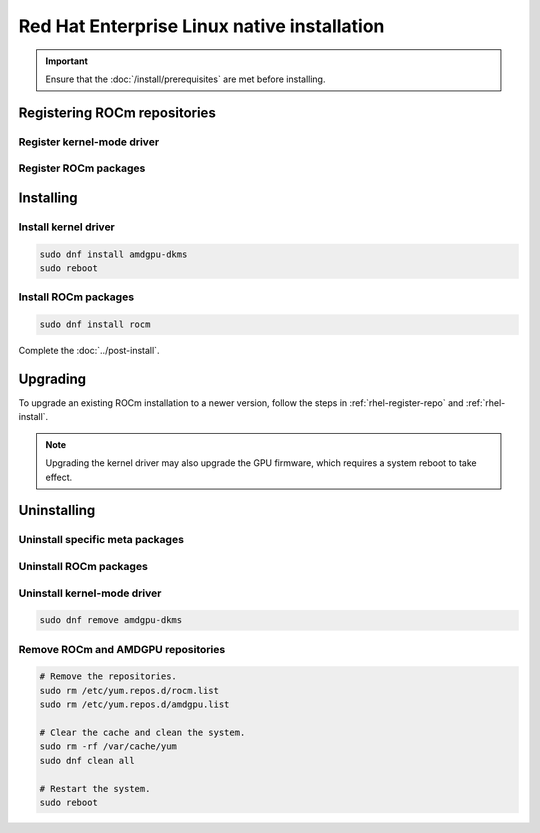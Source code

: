 .. meta::
  :description: Red Hat Enterprise Linux native installation
  :keywords: ROCm install, installation instructions, RHEL, Red Hat Enterprise Linux native installation,
    AMD, ROCm

**********************************************************************************************
Red Hat Enterprise Linux native installation
**********************************************************************************************

.. important::

    Ensure that the :doc:`/install/prerequisites` are met before installing.

.. _rhel-register-repo:

Registering ROCm repositories
=====================================================

Register kernel-mode driver
----------------------------------------------------------------------------------------------------------

.. datatemplate:nodata::

    .. tab-set::
        {% for os_version in config.html_context['rhel_version_numbers'] %}
        {% set os_major, _  = os_version.split('.') %}
        .. tab-item:: RHEL {{ os_version }}
            :sync: rhel-{{ os_version }} rhel-{{ os_major }}

            .. code-block:: bash
                :substitutions:

                sudo tee /etc/yum.repos.d/amdgpu.repo <<EOF
                [amdgpu]
                name=amdgpu
                baseurl=https://repo.radeon.com/amdgpu/|rocm_version|/el/{{ os_version }}/main/x86_64/
                enabled=1
                priority=50
                gpgcheck=1
                gpgkey=https://repo.radeon.com/rocm/rocm.gpg.key
                EOF
                sudo dnf clean all
        {% endfor %}

.. _rhel-register-rocm:

Register ROCm packages
----------------------------------------------------------------------------------------------------------

.. datatemplate:nodata::

    .. tab-set::
        {% for os_release in config.html_context['rhel_release_version_numbers']  %}
        .. tab-item:: RHEL {{ os_release }}
            :sync: rhel-{{ os_release }}

            .. code-block:: bash
                :substitutions:

                sudo tee --append /etc/yum.repos.d/rocm.repo <<EOF
                [ROCm-|rocm_version|]
                name=ROCm|rocm_version|
                baseurl=https://repo.radeon.com/rocm/el{{ os_release }}/|rocm_version|/main
                enabled=1
                priority=50
                gpgcheck=1
                gpgkey=https://repo.radeon.com/rocm/rocm.gpg.key
                EOF
                sudo dnf clean all
        {% endfor %}

.. _rhel-install:

Installing
=====================================================

Install kernel driver
----------------------------------------------------------------------------------------------------------

.. code-block:: bash

    sudo dnf install amdgpu-dkms
    sudo reboot

Install ROCm packages
----------------------------------------------------------------------------------------------------------

.. code-block:: bash

    sudo dnf install rocm

Complete the :doc:`../post-install`.

.. _rhel-upgrade:

Upgrading
=====================================================

To upgrade an existing ROCm installation to a newer version, follow the steps in
:ref:`rhel-register-repo` and :ref:`rhel-install`.

.. note::

    Upgrading the kernel driver may also upgrade the GPU firmware, which requires a
    system reboot to take effect.

.. _rhel-uninstall:

Uninstalling
=====================================================

Uninstall specific meta packages
---------------------------------------------------------------------------

.. code-block:: bash
    :substitutions:

    # sudo apt autoremove <package-name>
    # For example:
    sudo dnf remove rocm
    # Or for version specific packages:
    sudo dnf remove rocm|rocm_version|

Uninstall ROCm packages
---------------------------------------------------------------------------

.. code-block:: bash
    :substitutions:

    sudo dnf remove rocm-core
    # Or for version specific packages:
    sudo dnf remove rocm-core|rocm_version|

Uninstall kernel-mode driver
---------------------------------------------------------------------------

.. code-block:: bash

    sudo dnf remove amdgpu-dkms

Remove ROCm and AMDGPU repositories
---------------------------------------------------------------------------

.. code-block:: bash

    # Remove the repositories.
    sudo rm /etc/yum.repos.d/rocm.list
    sudo rm /etc/yum.repos.d/amdgpu.list

    # Clear the cache and clean the system.
    sudo rm -rf /var/cache/yum
    sudo dnf clean all

    # Restart the system.
    sudo reboot
